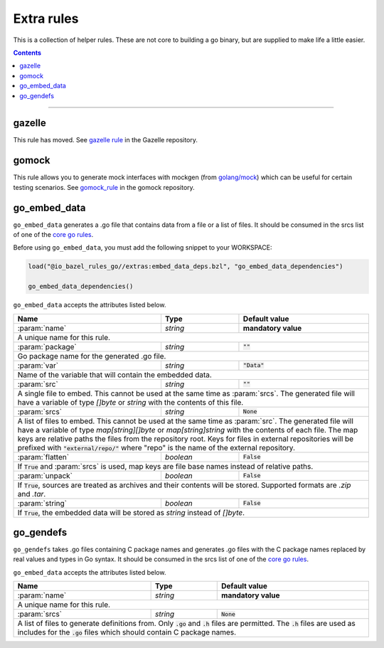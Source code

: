 Extra rules
===========

.. _`core go rules`: core.rst
.. _go_repository: https://github.com/bazelbuild/bazel-gazelle/blob/master/repository.rst#go_repository
.. _`gazelle documentation`: https://github.com/bazelbuild/bazel-gazelle/blob/master/README.rst
.. _gazelle rule: https://github.com/bazelbuild/bazel-gazelle#bazel-rule
.. _gomock_rule: https://github.com/jmhodges/bazel_gomock
.. _golang/mock: github.com/golang/mock

.. role:: param(kbd)
.. role:: type(emphasis)
.. role:: value(code)
.. |mandatory| replace:: **mandatory value**

This is a collection of helper rules. These are not core to building a go binary, but are supplied
to make life a little easier.

.. contents::

-----

gazelle
-------

This rule has moved. See `gazelle rule`_ in the Gazelle repository.

gomock
------

This rule allows you to generate mock interfaces with mockgen (from `golang/mock`_) which can be useful for certain testing scenarios. See  `gomock_rule`_ in the gomock repository.

go_embed_data
-------------

``go_embed_data`` generates a .go file that contains data from a file or a
list of files. It should be consumed in the srcs list of one of the
`core go rules`_.

Before using ``go_embed_data``, you must add the following snippet to your
WORKSPACE:

.. code:: bzl

    load("@io_bazel_rules_go//extras:embed_data_deps.bzl", "go_embed_data_dependencies")

    go_embed_data_dependencies()


``go_embed_data`` accepts the attributes listed below.

+----------------------------+-----------------------------+---------------------------------------+
| **Name**                   | **Type**                    | **Default value**                     |
+----------------------------+-----------------------------+---------------------------------------+
| :param:`name`              | :type:`string`              | |mandatory|                           |
+----------------------------+-----------------------------+---------------------------------------+
| A unique name for this rule.                                                                     |
+----------------------------+-----------------------------+---------------------------------------+
| :param:`package`           | :type:`string`              | :value:`""`                           |
+----------------------------+-----------------------------+---------------------------------------+
| Go package name for the generated .go file.                                                      |
+----------------------------+-----------------------------+---------------------------------------+
| :param:`var`               | :type:`string`              | :value:`"Data"`                       |
+----------------------------+-----------------------------+---------------------------------------+
| Name of the variable that will contain the embedded data.                                        |
+----------------------------+-----------------------------+---------------------------------------+
| :param:`src`               | :type:`string`              | :value:`""`                           |
+----------------------------+-----------------------------+---------------------------------------+
| A single file to embed. This cannot be used at the same time as :param:`srcs`.                   |
| The generated file will have a variable of type :type:`[]byte` or :type:`string` with the        |
| contents of this file.                                                                           |
+----------------------------+-----------------------------+---------------------------------------+
| :param:`srcs`              | :type:`string`              | :value:`None`                         |
+----------------------------+-----------------------------+---------------------------------------+
| A list of files to embed. This cannot be used at the same time as :param:`src`.                  |
| The generated file will have a variable of type :type:`map[string][]byte` or                     |
| :type:`map[string]string` with the contents of each file.                                        |
| The map keys are relative paths the files from the repository root.                              |
| Keys for files in external repositories will be prefixed with :value:`"external/repo/"` where    |
| "repo" is the name of the external repository.                                                   |
+----------------------------+-----------------------------+---------------------------------------+
| :param:`flatten`           | :type:`boolean`             | :value:`False`                        |
+----------------------------+-----------------------------+---------------------------------------+
| If :value:`True` and :param:`srcs` is used, map keys are file base names instead of relative     |
| paths.                                                                                           |
+----------------------------+-----------------------------+---------------------------------------+
| :param:`unpack`            | :type:`boolean`             | :value:`False`                        |
+----------------------------+-----------------------------+---------------------------------------+
| If :value:`True`, sources are treated as archives and their contents will be stored. Supported   |
| formats are `.zip` and `.tar`.                                                                   |
+----------------------------+-----------------------------+---------------------------------------+
| :param:`string`            | :type:`boolean`             | :value:`False`                        |
+----------------------------+-----------------------------+---------------------------------------+
| If :value:`True`, the embedded data will be stored as :type:`string` instead of :type:`[]byte`.  |
+----------------------------+-----------------------------+---------------------------------------+

go_gendefs
----------

``go_gendefs`` takes .go files containing C package names and generates .go 
files with the C package names replaced by real values and types in Go 
syntax. It should be consumed in the srcs list of one of the `core go rules`_.

``go_embed_data`` accepts the attributes listed below.

+----------------------------+-----------------------------+---------------------------------------+
| **Name**                   | **Type**                    | **Default value**                     |
+----------------------------+-----------------------------+---------------------------------------+
| :param:`name`              | :type:`string`              | |mandatory|                           |
+----------------------------+-----------------------------+---------------------------------------+
| A unique name for this rule.                                                                     |
+----------------------------+-----------------------------+---------------------------------------+
| :param:`srcs`              | :type:`string`              | :value:`None`                         |
+----------------------------+-----------------------------+---------------------------------------+
| A list of files to generate definitions from. Only :value:`.go` and :value:`.h` files are        |
| permitted. The :value:`.h` files are used as includes for the :value:`.go` files which should    |
| contain C package names.                                                                         |
+----------------------------+-----------------------------+---------------------------------------+
